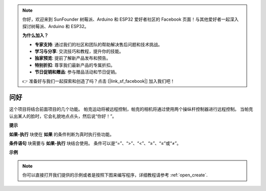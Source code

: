 .. note::

    你好，欢迎来到 SunFounder 树莓派、Arduino 和 ESP32 爱好者社区的 Facebook 页面！与其他爱好者一起深入探讨树莓派、Arduino 和 ESP32。

    **为什么加入？**

    - **专家支持**: 通过我们的社区和团队的帮助解决售后问题和技术挑战。
    - **学习与分享**: 交流技巧和教程，提升你的技能。
    - **独家预览**: 提前了解新产品发布和预告。
    - **特别折扣**: 尊享我们最新产品的专属折扣。
    - **节日促销和赠品**: 参与赠品活动和节日促销。

    👉 准备好与我们一起探索和创造了吗？点击 [|link_sf_facebook|] 加入我们吧！

问好
====================

这个项目将结合前面项目的几个功能。 帕克运动将被远程控制，帕克的相机将通过使用两个操纵杆控制器进行远程控制。 当帕克认出某人的脸时，它会礼貌地点点头，然后说“你好！”。

.. * `如何使用视频功能 <https://docs.sunfounder.com/projects/ezblock3/en/latest/use_video.html>`_
.. * `如何使用遥控功能 <https://docs.sunfounder.com/projects/ezblock3/en/latest/remote.html>`_


.. image:: img/how_are_you.jpg


**提示**

.. image:: img/sp210512_161525.png

**如果-执行** 块使在 **如果** 的条件判断为真时执行些功能。

.. image:: img/sp210512_161749.png

**条件语句** 块需要与 **如果-执行** 块结合使用。 条件可以是“=”、“>”、“<”、“≥”、“≤”或“≠”。

**示例**

.. note::

  你可以直接打开我们提供的示例或者是按照下图来编写程序，详细教程请参考 :ref:`open_create`.


.. image:: img/sp210512_162305.png

